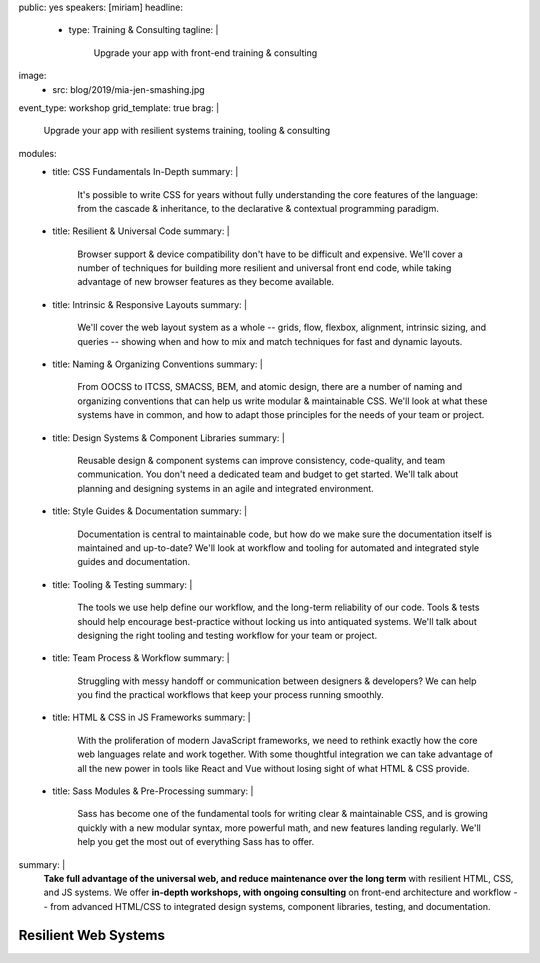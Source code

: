 public: yes
speakers: [miriam]
headline:
  - type: Training & Consulting
    tagline: |
      Upgrade your app with front-end training & consulting
image:
  - src: blog/2019/mia-jen-smashing.jpg
event_type: workshop
grid_template: true
brag: |
  Upgrade your app with resilient systems
  training, tooling & consulting
modules:
  - title: CSS Fundamentals In-Depth
    summary: |
      It's possible to write CSS for years
      without fully understanding
      the core features of the language:
      from the cascade & inheritance,
      to the declarative & contextual
      programming paradigm.
  - title: Resilient & Universal Code
    summary: |
      Browser support & device compatibility
      don't have to be difficult and expensive.
      We'll cover a number of techniques
      for building more resilient and universal
      front end code,
      while taking advantage of new browser features
      as they become available.
  - title: Intrinsic & Responsive Layouts
    summary: |
      We'll cover the web layout system as a whole --
      grids, flow, flexbox, alignment,
      intrinsic sizing, and queries --
      showing when and how to mix and match techniques
      for fast and dynamic layouts.
  - title: Naming & Organizing Conventions
    summary: |
      From OOCSS to ITCSS, SMACSS, BEM, and atomic design,
      there are a number of naming and organizing
      conventions that can help us write
      modular & maintainable CSS.
      We'll look at what these systems have in common,
      and how to adapt those principles for the needs
      of your team or project.
  - title: Design Systems & Component Libraries
    summary: |
      Reusable design & component systems
      can improve consistency,
      code-quality,
      and team communication.
      You don't need a dedicated team and budget
      to get started.
      We'll talk about planning and designing systems
      in an agile and integrated environment.
  - title: Style Guides & Documentation
    summary: |
      Documentation is central to maintainable code,
      but how do we make sure the documentation
      itself is maintained and up-to-date?
      We'll look at workflow and tooling
      for automated and integrated style guides
      and documentation.
  - title: Tooling & Testing
    summary: |
      The tools we use help define our workflow,
      and the long-term reliability of our code.
      Tools & tests should help encourage best-practice
      without locking us into antiquated systems.
      We'll talk about designing
      the right tooling and testing workflow
      for your team or project.
  - title: Team Process & Workflow
    summary: |
      Struggling with messy handoff
      or communication between designers & developers?
      We can help you find the
      practical workflows that keep your
      process running smoothly.
  - title: HTML & CSS in JS Frameworks
    summary: |
      With the proliferation of modern JavaScript frameworks,
      we need to rethink exactly how the
      core web languages relate and work together.
      With some thoughtful integration
      we can take advantage of all the new power
      in tools like React and Vue
      without losing sight of what HTML & CSS provide.
  - title: Sass Modules & Pre-Processing
    summary: |
      Sass has become one of the fundamental tools
      for writing clear & maintainable CSS,
      and is growing quickly
      with a new modular syntax,
      more powerful math,
      and new features landing regularly.
      We'll help you get the most out of
      everything Sass has to offer.
summary: |
  **Take full advantage of the universal web,
  and reduce maintenance over the long term**
  with resilient HTML, CSS, and JS systems.
  We offer **in-depth workshops, with ongoing consulting**
  on front-end architecture and workflow --
  from advanced HTML/CSS to integrated design systems,
  component libraries, testing, and documentation.

  .. callmacro:: content.macros.j2#link_button
    :url: '/contact/'
    :class: 'section-end'

    Schedule a call to begin


Resilient Web Systems
=====================

.. callmacro:: content.macros.j2#grid
  :slug: 'talks/resilient-systems'
  :data: 'modules'
  :title: 'Choose Your Own Adventure'

.. callmacro:: content.macros.j2#divider

.. callmacro:: content.macros.j2#rst

  Prices are negotiable,
  depending on the event size, location, and context.
  Workshops can range from half-day to 3-day intensive.
  `Contact us </contact/>`_ for details.
